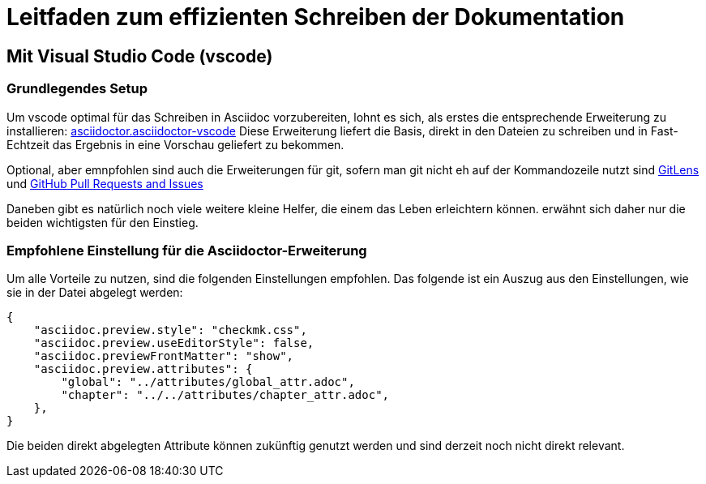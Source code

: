 = Leitfaden zum effizienten Schreiben der Dokumentation

== Mit Visual Studio Code (vscode)

=== Grundlegendes Setup

Um vscode optimal für das Schreiben in Asciidoc vorzubereiten, lohnt es sich, als erstes die entsprechende Erweiterung zu installieren: link:https://marketplace.visualstudio.com/items?itemName=asciidoctor.asciidoctor-vscode[asciidoctor.asciidoctor-vscode]
Diese Erweiterung liefert die Basis, direkt in den Dateien zu schreiben und in Fast-Echtzeit das Ergebnis in eine Vorschau geliefert zu bekommen.

Optional, aber emnpfohlen sind auch die Erweiterungen für git, sofern man git nicht eh auf der Kommandozeile nutzt sind link:https://marketplace.visualstudio.com/items?itemName=eamodio.gitlens[GitLens] und link:https://marketplace.visualstudio.com/items?itemName=GitHub.vscode-pull-request-github[GitHub Pull Requests and Issues]

Daneben gibt es natürlich noch viele weitere kleine Helfer, die einem das Leben erleichtern können. erwähnt sich daher nur die beiden wichtigsten für den Einstieg.

=== Empfohlene Einstellung für die Asciidoctor-Erweiterung

Um alle Vorteile zu nutzen, sind die folgenden Einstellungen empfohlen. Das folgende ist ein Auszug aus den Einstellungen, wie sie in der Datei abgelegt werden:

----
{
    "asciidoc.preview.style": "checkmk.css",
    "asciidoc.preview.useEditorStyle": false,
    "asciidoc.previewFrontMatter": "show",
    "asciidoc.preview.attributes": {
        "global": "../attributes/global_attr.adoc",
        "chapter": "../../attributes/chapter_attr.adoc",
    },
}
----

Die beiden direkt abgelegten Attribute können zukünftig genutzt werden und sind derzeit noch nicht direkt relevant.
